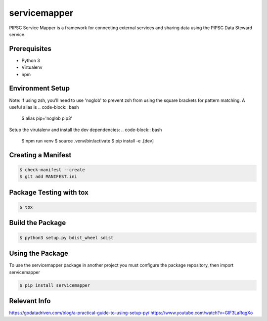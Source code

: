 **************
servicemapper
**************
PIPSC Service Mapper is a framework for connecting external services
and sharing data using the PIPSC Data Steward service.

Prerequisites
-------------
* Python 3
* Virtualenv
* npm

Environment Setup
-----------------
Note:  If using zsh, you'll need to use 'noglob' to prevent zsh from using the square brackets for pattern matching.  
A useful alias is
.. code-block:: bash

    $ alias pip='noglob pip3'

Setup the virutalenv and install the dev dependencies:
.. code-block:: bash

    $ npm run venv
    $ source .venv/bin/activate
    $ pip install -e .[dev]

Creating a Manifest
-------------------
.. code-block:: bash

    $ check-manifest --create
    $ git add MANIFEST.ini


Package Testing with tox
------------------------
.. code-block:: bash

    $ tox

Build the Package
-----------------
.. code-block:: bash

    $ python3 setup.py bdist_wheel sdist


Using the Package
-----------------
To use the servicemapper package in another project you must
configure the package repository, then import servicemapper

.. code-block:: bash

    $ pip install servicemapper

Relevant Info
-------------
https://godatadriven.com/blog/a-practical-guide-to-using-setup-py/
https://www.youtube.com/watch?v=GIF3LaRqgXo

